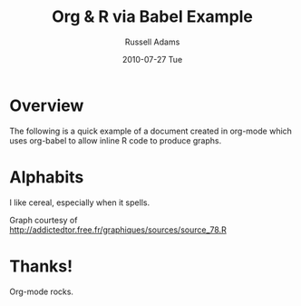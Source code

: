 #+TITLE:    Org & R via Babel Example
#+AUTHOR:   Russell Adams
#+EMAIL:    rladams@adamsinfoserv.com
#+DATE:     2010-07-27 Tue

* Overview

The following is a quick example of a document created in org-mode
which uses org-babel to allow inline R code to produce graphs.

* Alphabits

I like cereal, especially when it spells.

Graph courtesy of
http://addictedtor.free.fr/graphiques/sources/source_78.R


#+BEGIN_SRC R :exports none :results none silent :var basename="test"

 # Data from org
 doublePlot = function (base, plotFunc,
                       pngopts = c( width = 1024, height = 500 ),
                       pdfopts = c( width = 10, height = 7.5, paper = 'usr')
                       ) {

  # basename from org-babel
  myPng = paste(base,"png",sep=".")
  myPdf = paste(base,"pdf",sep=".")

  png(myPng, pngopts )

  plotFunc()

  dev.off()

  pdf(myPdf, pdfopts)

  plotFunc()

  dev.off()

}

  
  doublePlot(base=basename, plotFunc = function() {
    x <- pmin(3, pmax(-3, rnorm(50)))
y <- pmin(3, pmax(-3, rnorm(50)))
xhist <- hist(x, breaks=seq(-3,3,0.5), plot=FALSE)
yhist <- hist(y, breaks=seq(-3,3,0.5), plot=FALSE)
top <- max(c(xhist$counts, yhist$counts))
xrange <- c(-3,3)
yrange <- c(-3,3)
nf <- layout(matrix(c(2,0,1,3),2,2,byrow=TRUE), c(3,1), c(1,3), TRUE)
#layout.show(nf)

par(mar=c(3,3,1,1))
plot(x, y, xlim=xrange, ylim=yrange, xlab="", ylab="")
par(mar=c(0,3,1,1))
barplot(xhist$counts, axes=FALSE, ylim=c(0, top), space=0)
par(mar=c(3,0,1,1))
barplot(yhist$counts, axes=FALSE, xlim=c(0, top), space=0, horiz=TRUE)


  })
#+END_SRC

# [[file:test.png]]

#+LATEX: \includegraphics[width=\textwidth]{test.pdf}

* Thanks!

Org-mode rocks.
